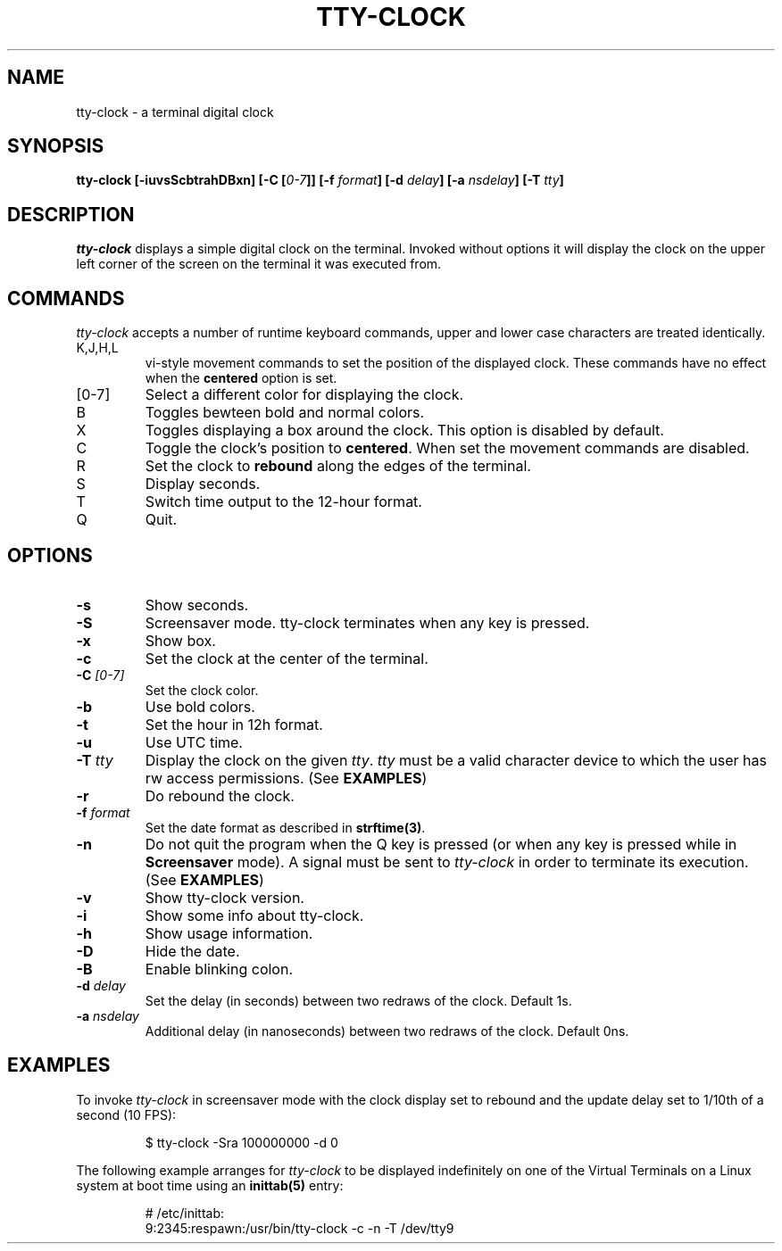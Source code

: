 .\" This manpage was written by Carla Valenti <valenti.karla@gmail.com>
.\" and Christian Giessen <cgie@informatik.uni-kiel.de> for tty-clock.
.\" In details the command line options displayed by tty-clock -h as 
.\" well as the keyboard commands.
.TH "TTY-CLOCK" "1" "October 2013" "" "User Commands"
.SH "NAME"
.LP 
tty\-clock \- a terminal digital clock
.SH "SYNOPSIS"
.LP 
\fBtty\-clock [\-iuvsScbtrahDBxn] [\-C [\fI0\-7\fB]] [\-f \fIformat\fB] [\-d \fIdelay\fB] [\-a \fInsdelay\fB] \fB[\-T \fItty\fB]\fR
.SH "DESCRIPTION"
.LP 
\fItty\-clock\fR displays a simple digital clock on the terminal. Invoked without options
it will display the clock on the upper left corner of the screen on the terminal it was
executed from.
.SH "COMMANDS"
.LP 
\fItty\-clock\fR accepts a number of runtime keyboard commands, upper and lower case characters are
treated identically.
.TP 
K,J,H,L
vi\-style movement commands to set the position of the displayed clock.
These commands have no effect when the \fBcentered\fR option is set.
.TP 
[0\-7]
Select a different color for displaying the clock.
.TP 
B
Toggles bewteen bold and normal colors.
.TP
X
Toggles displaying a box around the clock. This option is disabled by default.
.TP 
C
Toggle the clock's position to \fBcentered\fR.
When set the movement commands are disabled.
.TP 
R
Set the clock to \fBrebound\fR along the edges of the terminal.
.TP 
S
Display seconds.
.TP 
T
Switch time output to the 12\-hour format.
.TP 
Q
Quit.
.SH "OPTIONS"
.LP 
.TP 
\fB\-s\fR
Show seconds.
.TP 
\fB\-S\fR
Screensaver mode. tty\-clock terminates when any key is pressed.
.TP 
\fB\-x\fR
Show box.
.TP 
\fB\-c\fR
Set the clock at the center of the terminal.
.TP 
\fB\-C\fR \fI[0\-7]\fR
Set the clock color.
.TP 
\fB\-b\fR
Use bold colors.
.TP 
\fB\-t\fR
Set the hour in 12h format.
.TP 
\fB\-u\fR
Use UTC time.
.TP 
\fB\-T\fR \fItty\fR
Display the clock on the given \fItty\fR. \fItty\fR must be
a valid character device to which the user has rw access permissions.
(See \fBEXAMPLES\fR)
.TP 
\fB\-r\fR
Do rebound the clock.
.TP 
\fB\-f\fR \fIformat\fR
Set the date format as described in \fBstrftime(3)\fR.
.TP 
\fB\-n\fR
Do not quit the program when the Q key is pressed (or when any
key is pressed while in \fBScreensaver\fR mode). A signal must
be sent to \fItty\-clock\fR in order to terminate its execution. (See \fBEXAMPLES\fR)
.TP 
\fB\-v\fR
Show tty\-clock version.
.TP 
\fB\-i\fR
Show some info about tty\-clock.
.TP 
\fB\-h\fR
Show usage information.
.TP 
\fB\-D\fR
Hide the date.
.TP 
\fB\-B\fR
Enable blinking colon.
.TP 
\fB\-d\fR \fIdelay\fR
Set the delay (in seconds) between two redraws of the clock. Default 1s.
.TP 
\fB\-a\fR \fInsdelay\fR
Additional delay (in nanoseconds) between two redraws of the clock. Default 0ns.
.SH "EXAMPLES"
.LP 
To invoke
.I tty\-clock
in screensaver mode with the clock display set to rebound and the update
delay set to 1/10th of a second (10 FPS):
.IP 
$ tty\-clock \-Sra 100000000 \-d 0
.LP 
The following example arranges for \fItty\-clock\fR to be displayed
indefinitely on one of the Virtual Terminals on a Linux system
at boot time using an
.B inittab(5)
entry:
.IP 
# /etc/inittab:
.br 
9:2345:respawn:/usr/bin/tty\-clock \-c \-n \-T /dev/tty9
.LP 
